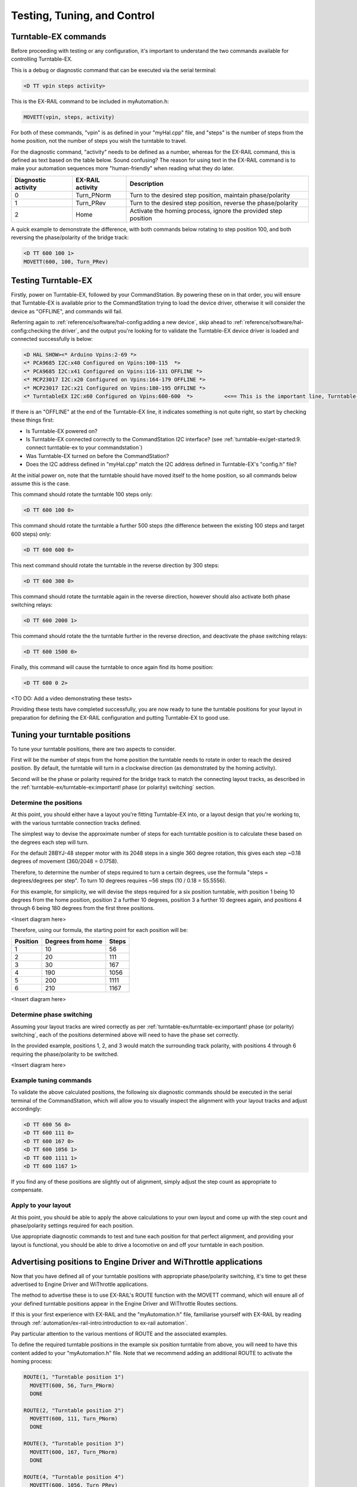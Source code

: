 *********************************
Testing, Tuning, and Control
*********************************

Turntable-EX commands
=====================

Before proceeding with testing or any configuration, it's important to understand the two commands available for controlling Turntable-EX.

This is a debug or diagnostic command that can be executed via the serial terminal:

.. code-block:: 

  <D TT vpin steps activity>

This is the EX-RAIL command to be included in myAutomation.h:

.. code-block:: cpp

  MOVETT(vpin, steps, activity)

For both of these commands, "vpin" is as defined in your "myHal.cpp" file, and "steps" is the number of steps from the home position, not the number of steps you wish the turntable to travel.

For the diagnostic command, "activity" needs to be defined as a number, whereas for the EX-RAIL command, this is defined as text based on the table below. Sound confusing? The reason for using text in the EX-RAIL command is to make your automation sequences more "human-friendly" when reading what they do later.

.. list-table::
    :widths: auto
    :header-rows: 1
    :class: command-table

    * - Diagnostic activity
      - EX-RAIL activity
      - Description
    * - 0
      - Turn_PNorm
      - Turn to the desired step position, maintain phase/polarity
    * - 1
      - Turn_PRev
      - Turn to the desired step position, reverse the phase/polarity
    * - 2
      - Home
      - Activate the homing process, ignore the provided step position

A quick example to demonstrate the difference, with both commands below rotating to step position 100, and both reversing the phase/polarity of the bridge track:

.. code-block:: 

  <D TT 600 100 1>
  MOVETT(600, 100, Turn_PRev)

Testing Turntable-EX
====================

Firstly, power on Turntable-EX, followed by your CommandStation. By powering these on in that order, you will ensure that Turntable-EX is available prior to the CommandStation trying to load the device driver, otherwise it will consider the device as "OFFLINE", and commands will fail.

Referring again to :ref:`reference/software/hal-config:adding a new device`, skip ahead to :ref:`reference/software/hal-config:checking the driver`, and the output you're looking for to validate the Turntable-EX device driver is loaded and connected successfully is below:

.. code-block:: 

  <D HAL SHOW><* Arduino Vpins:2-69 *>
  <* PCA9685 I2C:x40 Configured on Vpins:100-115  *>
  <* PCA9685 I2C:x41 Configured on Vpins:116-131 OFFLINE *>
  <* MCP23017 I2C:x20 Configured on Vpins:164-179 OFFLINE *>
  <* MCP23017 I2C:x21 Configured on Vpins:180-195 OFFLINE *>
  <* TurntableEX I2C:x60 Configured on Vpins:600-600  *>          <<== This is the important line, Turntable-EX is connected!

If there is an "OFFLINE" at the end of the Turntable-EX line, it indicates something is not quite right, so start by checking these things first:

* Is Turntable-EX powered on?
* Is Turntable-EX connected correctly to the CommandStation I2C interface? (see :ref:`turntable-ex/get-started:9. connect turntable-ex to your commandstation`)
* Was Turntable-EX turned on before the CommandStation?
* Does the I2C address defined in "myHal.cpp" match the I2C address defined in Turntable-EX's "config.h" file?

At the initial power on, note that the turntable should have moved itself to the home position, so all commands below assume this is the case.

This command should rotate the turntable 100 steps only:

.. code-block:: 

  <D TT 600 100 0>

This command should rotate the turntable a further 500 steps (the difference between the existing 100 steps and target 600 steps) only:

.. code-block:: 

  <D TT 600 600 0>

This next command should rotate the turntable in the reverse direction by 300 steps:

.. code-block:: 

  <D TT 600 300 0>

This command should rotate the turntable again in the reverse direction, however should also activate both phase switching relays:

.. code-block:: 
  
  <D TT 600 2000 1>

This command should rotate the the turntable further in the reverse direction, and deactivate the phase switching relays:

.. code-block::

  <D TT 600 1500 0>

Finally, this command will cause the turntable to once again find its home position:

.. code-block:: 
  
  <D TT 600 0 2>

<TO DO: Add a video demonstrating these tests>

Providing these tests have completed successfully, you are now ready to tune the turntable positions for your layout in preparation for defining the EX-RAIL configuration and putting Turntable-EX to good use.

Tuning your turntable positions
===============================

To tune your turntable positions, there are two aspects to consider.

First will be the number of steps from the home position the turntable needs to rotate in order to reach the desired position. By default, the turntable will turn in a clockwise direction (as demonstrated by the homing activity).

Second will be the phase or polarity required for the bridge track to match the connecting layout tracks, as described in the :ref:`turntable-ex/turntable-ex:important! phase (or polarity) switching` section.

Determine the positions
_______________________

At this point, you should either have a layout you're fitting Turntable-EX into, or a layout design that you're working to, with the various turntable connection tracks defined.

The simplest way to devise the approximate number of steps for each turntable position is to calculate these based on the degrees each step will turn.

For the default 28BYJ-48 stepper motor with its 2048 steps in a single 360 degree rotation, this gives each step ~0.18 degrees of movement (360/2048 = 0.1758).

Therefore, to determine the number of steps required to turn a certain degrees, use the formula "steps = degrees/degrees per step". To turn 10 degrees requires ~56 steps (10 / 0.18 = 55.5556).

For this example, for simplicity, we will devise the steps required for a six position turntable, with position 1 being 10 degrees from the home position, position 2 a further 10 degrees, position 3 a further 10 degrees again, and positions 4 through 6 being 180 degrees from the first three positions.

<Insert diagram here>

Therefore, using our formula, the starting point for each position will be:

.. list-table::
    :widths: auto
    :header-rows: 1
    :class: command-table

    * - Position
      - Degrees from home
      - Steps
    * - 1
      - 10
      - 56
    * - 2
      - 20
      - 111
    * - 3
      - 30
      - 167
    * - 4
      - 190
      - 1056
    * - 5
      - 200
      - 1111
    * - 6
      - 210
      - 1167

<Insert diagram here>

Determine phase switching
_________________________

Assuming your layout tracks are wired correctly as per :ref:`turntable-ex/turntable-ex:important! phase (or polarity) switching`, each of the positions determined above will need to have the phase set correctly.

In the provided example, positions 1, 2, and 3 would match the surrounding track polarity, with positions 4 through 6 requiring the phase/polarity to be switched.

<Insert diagram here>

Example tuning commands
_______________________

To validate the above calculated positions, the following six diagnostic commands should be executed in the serial terminal of the CommandStation, which will allow you to visually inspect the alignment with your layout tracks and adjust accordingly:

.. code-block:: 

  <D TT 600 56 0>
  <D TT 600 111 0>
  <D TT 600 167 0>
  <D TT 600 1056 1>
  <D TT 600 1111 1>
  <D TT 600 1167 1>

If you find any of these positions are slightly out of alignment, simply adjust the step count as appropriate to compensate.

Apply to your layout
____________________

At this point, you should be able to apply the above calculations to your own layout and come up with the step count and phase/polarity settings required for each position.

Use appropriate diagnostic commands to test and tune each position for that perfect alignment, and providing your layout is functional, you should be able to drive a locomotive on and off your turntable in each position.

Advertising positions to Engine Driver and WiThrottle applications
==================================================================

Now that you have defined all of your turntable positions with appropriate phase/polarity switching, it's time to get these advertised to Engine Driver and WiThrottle applications.

The method to advertise these is to use EX-RAIL's ROUTE function with the MOVETT command, which will ensure all of your defined turntable positions appear in the Engine Driver and WiThrottle Routes sections.

If this is your first experience with EX-RAIL and the "myAutomation.h" file, familiarise yourself with EX-RAIL by reading through :ref:`automation/ex-rail-intro:introduction to ex-rail automation`.

Pay particular attention to the various mentions of ROUTE and the associated examples.

To define the required turntable positions in the example six position turntable from above, you will need to have this content added to your "myAutomation.h" file. Note that we recommend adding an additional ROUTE to activate the homing process:

.. code-block:: cpp

  ROUTE(1, "Turntable position 1")
    MOVETT(600, 56, Turn_PNorm)
    DONE

  ROUTE(2, "Turntable position 2")
    MOVETT(600, 111, Turn_PNorm)
    DONE

  ROUTE(3, "Turntable position 3")
    MOVETT(600, 167, Turn_PNorm)
    DONE

  ROUTE(4, "Turntable position 4")
    MOVETT(600, 1056, Turn_PRev)
    DONE
  
  ROUTE(5, "Turntable position 5")
    MOVETT(600, 1111, Turn_PRev)
    DONE

  ROUTE(6, "Turntable position 6")
    MOVETT(600, 1167, Turn_PRev)
    DONE

  ROUTE(7, "Home turntable")
    MOVETT(600, 0, Home)
    DONE

That's it! Once you have created "myAutomation.h" and uploaded it to your CommandStation as per the process on the :ref:`automation/ex-rail-intro:introduction to ex-rail automation` page, the routes for each turntable position should automatically be visible in Engine Driver and WiThrottle applications.

There is one "catch" with the above "myAutomation.h" example. When your CommandStation starts up and EX-RAIL starts, it will automatically execute everything in "myAutomation.h" up until the first "DONE" statement it encounters.

In this scenario, that means on startup, the turntable will automatically move to position 1.

If you wish to leave the turntable at the home position on startup, you can simply add "DONE" on its own line at the beginning of the file prior to the first ROUTE:

.. code-block:: cpp

  // Prevent the turntable moving from home on startup
  DONE

  // Now the positions can be defined without the turntable moving automatically on startup
  ROUTE(1, "Turntable position 1")
    MOVETT(600, 56, Turn_PNorm)
    DONE

In a similar manner, if you prefer the turntable starts at some other position, you can accomplish this by adding the appropriate "MOVETT()" command instead:

.. code-block:: cpp

  // This will move the turntable to position 6 on startup
  MOVETT(600, 1167, Turn_PRev)
  DONE

  // Now the positions can be defined
  ROUTE(1, "Turntable position 1")
    MOVETT(600, 56, Turn_PNorm)
    DONE

Alternatively, you could simply define the desired position as the first ROUTE function.

.. code-block:: cpp

  ROUTE(6, "Turntable position 6")
    MOVETT(600, 1167, Turn_PRev)
    DONE

  ROUTE(1, "Turntable position 1")
    MOVETT(600, 56, Turn_PNorm)
    DONE

Automation with EX-RAIL
=======================

<TO DO: Provide further automation examples here including WAITFOR()>
